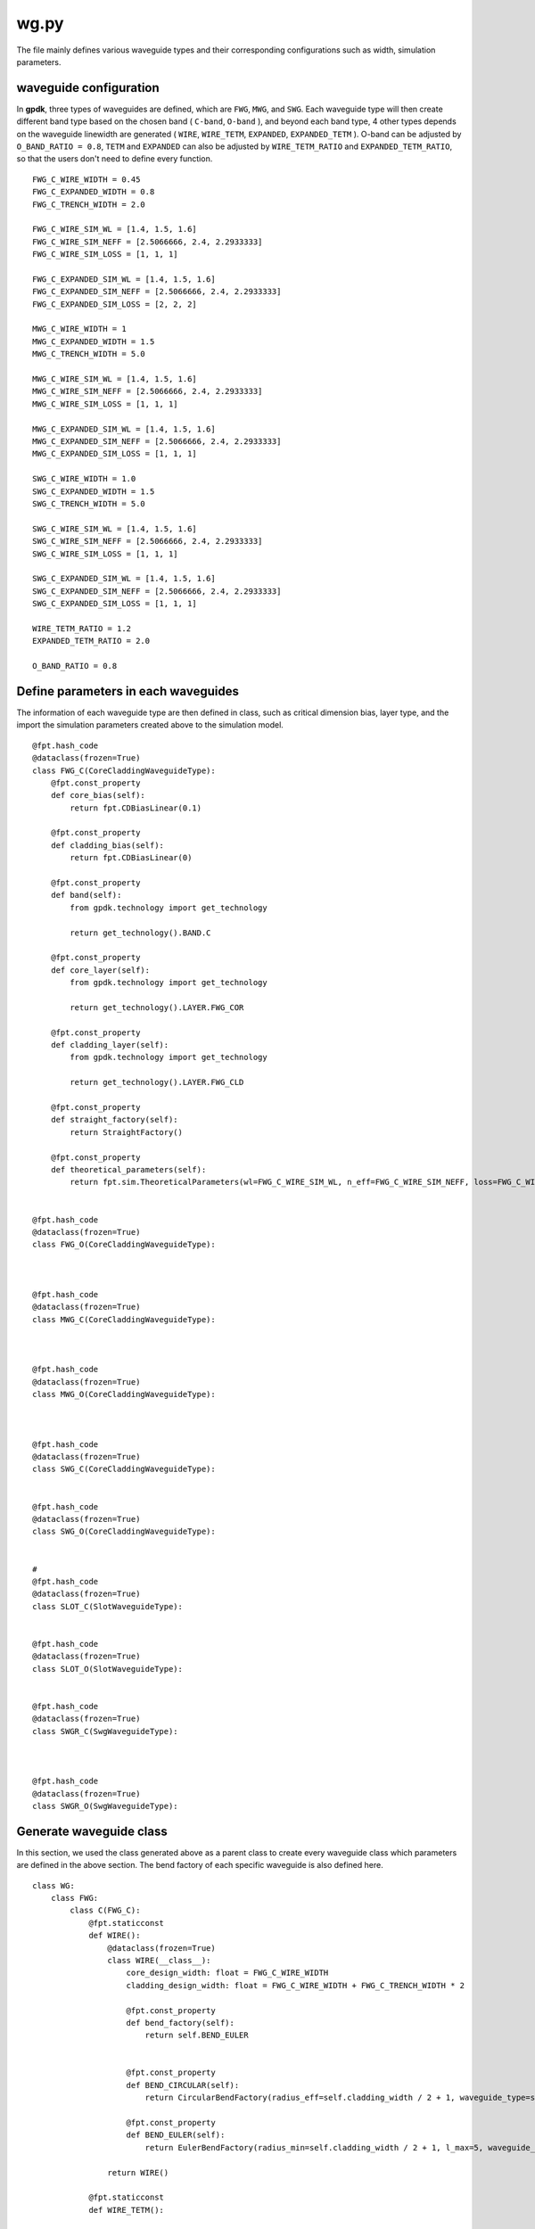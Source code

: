 .. _wg.py :

wg.py
============================================================

The file mainly defines various waveguide types and their corresponding configurations such as width, simulation parameters.

waveguide configuration
--------------------------------
In **gpdk**, three types of waveguides are defined, which are ``FWG``, ``MWG``, and ``SWG``. Each waveguide type will then create different band type based on the chosen band ( ``C-band``, ``O-band`` ), and beyond each band type, 4 other types depends on the waveguide linewidth are generated ( ``WIRE``, ``WIRE_TETM``, ``EXPANDED``, ``EXPANDED_TETM`` ). O-band can be adjusted by ``O_BAND_RATIO = 0.8``, ``TETM`` and ``EXPANDED`` can also be adjusted by ``WIRE_TETM_RATIO`` and ``EXPANDED_TETM_RATIO``, so that the users don't need to define every function.

::

    FWG_C_WIRE_WIDTH = 0.45
    FWG_C_EXPANDED_WIDTH = 0.8
    FWG_C_TRENCH_WIDTH = 2.0

    FWG_C_WIRE_SIM_WL = [1.4, 1.5, 1.6]
    FWG_C_WIRE_SIM_NEFF = [2.5066666, 2.4, 2.2933333]
    FWG_C_WIRE_SIM_LOSS = [1, 1, 1]

    FWG_C_EXPANDED_SIM_WL = [1.4, 1.5, 1.6]
    FWG_C_EXPANDED_SIM_NEFF = [2.5066666, 2.4, 2.2933333]
    FWG_C_EXPANDED_SIM_LOSS = [2, 2, 2]

    MWG_C_WIRE_WIDTH = 1
    MWG_C_EXPANDED_WIDTH = 1.5
    MWG_C_TRENCH_WIDTH = 5.0

    MWG_C_WIRE_SIM_WL = [1.4, 1.5, 1.6]
    MWG_C_WIRE_SIM_NEFF = [2.5066666, 2.4, 2.2933333]
    MWG_C_WIRE_SIM_LOSS = [1, 1, 1]

    MWG_C_EXPANDED_SIM_WL = [1.4, 1.5, 1.6]
    MWG_C_EXPANDED_SIM_NEFF = [2.5066666, 2.4, 2.2933333]
    MWG_C_EXPANDED_SIM_LOSS = [1, 1, 1]

    SWG_C_WIRE_WIDTH = 1.0
    SWG_C_EXPANDED_WIDTH = 1.5
    SWG_C_TRENCH_WIDTH = 5.0

    SWG_C_WIRE_SIM_WL = [1.4, 1.5, 1.6]
    SWG_C_WIRE_SIM_NEFF = [2.5066666, 2.4, 2.2933333]
    SWG_C_WIRE_SIM_LOSS = [1, 1, 1]

    SWG_C_EXPANDED_SIM_WL = [1.4, 1.5, 1.6]
    SWG_C_EXPANDED_SIM_NEFF = [2.5066666, 2.4, 2.2933333]
    SWG_C_EXPANDED_SIM_LOSS = [1, 1, 1]

    WIRE_TETM_RATIO = 1.2
    EXPANDED_TETM_RATIO = 2.0

    O_BAND_RATIO = 0.8

Define parameters in each waveguides
--------------------------------------

The information of each waveguide type are then defined in class, such as critical dimension bias, layer type, and the import the simulation parameters created above to the simulation model.
::

        @fpt.hash_code
        @dataclass(frozen=True)
        class FWG_C(CoreCladdingWaveguideType):
            @fpt.const_property
            def core_bias(self):
                return fpt.CDBiasLinear(0.1)

            @fpt.const_property
            def cladding_bias(self):
                return fpt.CDBiasLinear(0)

            @fpt.const_property
            def band(self):
                from gpdk.technology import get_technology

                return get_technology().BAND.C

            @fpt.const_property
            def core_layer(self):
                from gpdk.technology import get_technology

                return get_technology().LAYER.FWG_COR

            @fpt.const_property
            def cladding_layer(self):
                from gpdk.technology import get_technology

                return get_technology().LAYER.FWG_CLD

            @fpt.const_property
            def straight_factory(self):
                return StraightFactory()

            @fpt.const_property
            def theoretical_parameters(self):
                return fpt.sim.TheoreticalParameters(wl=FWG_C_WIRE_SIM_WL, n_eff=FWG_C_WIRE_SIM_NEFF, loss=FWG_C_WIRE_SIM_LOSS)


        @fpt.hash_code
        @dataclass(frozen=True)
        class FWG_O(CoreCladdingWaveguideType):



        @fpt.hash_code
        @dataclass(frozen=True)
        class MWG_C(CoreCladdingWaveguideType):



        @fpt.hash_code
        @dataclass(frozen=True)
        class MWG_O(CoreCladdingWaveguideType):



        @fpt.hash_code
        @dataclass(frozen=True)
        class SWG_C(CoreCladdingWaveguideType):


        @fpt.hash_code
        @dataclass(frozen=True)
        class SWG_O(CoreCladdingWaveguideType):


        #
        @fpt.hash_code
        @dataclass(frozen=True)
        class SLOT_C(SlotWaveguideType):


        @fpt.hash_code
        @dataclass(frozen=True)
        class SLOT_O(SlotWaveguideType):


        @fpt.hash_code
        @dataclass(frozen=True)
        class SWGR_C(SwgWaveguideType):



        @fpt.hash_code
        @dataclass(frozen=True)
        class SWGR_O(SwgWaveguideType):


Generate waveguide class
-------------------------------------
In this section, we used the class generated above as a parent class to create every waveguide class which parameters are defined in the above section. The bend factory of each specific waveguide is also defined here.
::

        class WG:
            class FWG:
                class C(FWG_C):
                    @fpt.staticconst
                    def WIRE():
                        @dataclass(frozen=True)
                        class WIRE(__class__):
                            core_design_width: float = FWG_C_WIRE_WIDTH
                            cladding_design_width: float = FWG_C_WIRE_WIDTH + FWG_C_TRENCH_WIDTH * 2

                            @fpt.const_property
                            def bend_factory(self):
                                return self.BEND_EULER


                            @fpt.const_property
                            def BEND_CIRCULAR(self):
                                return CircularBendFactory(radius_eff=self.cladding_width / 2 + 1, waveguide_type=self)

                            @fpt.const_property
                            def BEND_EULER(self):
                                return EulerBendFactory(radius_min=self.cladding_width / 2 + 1, l_max=5, waveguide_type=self)

                        return WIRE()

                    @fpt.staticconst
                    def WIRE_TETM():

                        return WIRE_TETM()

                    @fpt.staticconst
                    def EXPANDED():

                        return EXPANDED()

                    @fpt.staticconst
                    def EXPANDED_TETM():

                        return EXPANDED_TETM()

                class O(FWG_O):

            class MWG:
                class C(MWG_C):

                class O(MWG_O):


            class SWG:
                class C(SWG_C):

                class O(SWG_O):

            class SLOT:
                class C(SLOT_C):

                class O(SLOT_O):

            class SWGR:
                class C(SWGR_C):

                class O(SWGR_O):

Generate wg information to csv file
---------------------------------------------
The above information of each waveguides will be export to a csv file, which stored under ``generated`` file. This allows users to check the information of each waveguide, including waveguide width, radius of each bend waveguide, and the port names.
::

    if __name__ == "__main__":
        from pathlib import Path
        from fnpcell import all as fp
        from gpdk.technology import get_technology

        TECH = get_technology()
        folder = Path(__file__).parent
        generated_folder = folder / "generated"
        csv_file = generated_folder / "wg.csv"
        # ================================

        fp.util.generate_csv_from_waveguides(csv_file=csv_file, waveguides=TECH.WG, overwrite=True)

The final generated csv

+-----------------------------------+----------------------------------------------------------------------------------------------------------------------------------------------------------------------------------------------------+
| NAME                              | CONFIGURATION                                                                                                                                                                                      |
+===================================+====================================================================================================================================================================================================+
| FWG.C.WIRE                        | core_layout_width=0.55, cladding_layout_width=4.45,   core_design_width=0.45, cladding_design_width=4.45, port_names=('op_0',   'op_1')                                                            |
+-----------------------------------+----------------------------------------------------------------------------------------------------------------------------------------------------------------------------------------------------+
| FWG.C.WIRE.BEND_CIRCULAR          | radius_eff=3.225                                                                                                                                                                                   |
+-----------------------------------+----------------------------------------------------------------------------------------------------------------------------------------------------------------------------------------------------+
| FWG.C.WIRE.BEND_EULER             | radius_min=3.225, l_max=5                                                                                                                                                                          |
+-----------------------------------+----------------------------------------------------------------------------------------------------------------------------------------------------------------------------------------------------+
| FWG.C.EXPANDED                    | core_layout_width=0.9, cladding_layout_width=4.8, core_design_width=0.8,   cladding_design_width=4.8, port_names=('op_0', 'op_1')                                                                  |
+-----------------------------------+----------------------------------------------------------------------------------------------------------------------------------------------------------------------------------------------------+
| FWG.C.EXPANDED.BEND_CIRCULAR      | radius_eff=3.4                                                                                                                                                                                     |
+-----------------------------------+----------------------------------------------------------------------------------------------------------------------------------------------------------------------------------------------------+
| FWG.C.EXPANDED.BEND_EULER         | radius_min=3.4, l_max=10                                                                                                                                                                           |
+-----------------------------------+----------------------------------------------------------------------------------------------------------------------------------------------------------------------------------------------------+
| FWG.C.EXPANDED_TETM               | core_layout_width=1.7000000000000002, cladding_layout_width=5.6,   core_design_width=1.6, cladding_design_width=5.6, port_names=('op_0', 'op_1')                                                   |
+-----------------------------------+----------------------------------------------------------------------------------------------------------------------------------------------------------------------------------------------------+
| FWG.C.EXPANDED_TETM.BEND_CIRCULAR | radius_eff=3.8                                                                                                                                                                                     |
+-----------------------------------+----------------------------------------------------------------------------------------------------------------------------------------------------------------------------------------------------+
| FWG.C.EXPANDED_TETM.BEND_EULER    | radius_min=3.8, l_max=10                                                                                                                                                                           |
+-----------------------------------+----------------------------------------------------------------------------------------------------------------------------------------------------------------------------------------------------+
| FWG.C.WIRE_TETM                   | core_layout_width=0.64, cladding_layout_width=4.54,   core_design_width=0.54, cladding_design_width=4.54, port_names=('op_0',   'op_1')                                                            |
+-----------------------------------+----------------------------------------------------------------------------------------------------------------------------------------------------------------------------------------------------+
| FWG.C.WIRE_TETM.BEND_CIRCULAR     | radius_eff=10                                                                                                                                                                                      |
+-----------------------------------+----------------------------------------------------------------------------------------------------------------------------------------------------------------------------------------------------+
| FWG.C.WIRE_TETM.BEND_EULER        | radius_min=3.27, l_max=5                                                                                                                                                                           |
+-----------------------------------+----------------------------------------------------------------------------------------------------------------------------------------------------------------------------------------------------+
| FWG.O.WIRE                        | core_layout_width=0.4600000000000001,   cladding_layout_width=3.5600000000000005,   core_design_width=0.36000000000000004,   cladding_design_width=3.5600000000000005, port_names=('op_0', 'op_1') |
+-----------------------------------+----------------------------------------------------------------------------------------------------------------------------------------------------------------------------------------------------+
| FWG.O.EXPANDED                    | core_layout_width=0.7400000000000001, cladding_layout_width=3.84,   core_design_width=0.6400000000000001, cladding_design_width=3.84,   port_names=('op_0', 'op_1')                                |
+-----------------------------------+----------------------------------------------------------------------------------------------------------------------------------------------------------------------------------------------------+
| FWG.O.EXPANDED_TETM               | core_layout_width=1.3800000000000003,   cladding_layout_width=4.4799999999999995,   core_design_width=1.2800000000000002,   cladding_design_width=4.4799999999999995, port_names=('op_0', 'op_1')  |
+-----------------------------------+----------------------------------------------------------------------------------------------------------------------------------------------------------------------------------------------------+
| FWG.O.WIRE_TETM                   | core_layout_width=0.532, cladding_layout_width=3.632,   core_design_width=0.43200000000000005, cladding_design_width=3.632,   port_names=('op_0', 'op_1')                                          |
+-----------------------------------+----------------------------------------------------------------------------------------------------------------------------------------------------------------------------------------------------+
| MWG.C.WIRE                        | core_layout_width=1.15, cladding_layout_width=11.0, core_design_width=1,   cladding_design_width=11.0, port_names=('op_0', 'op_1')                                                                 |
+-----------------------------------+----------------------------------------------------------------------------------------------------------------------------------------------------------------------------------------------------+
| MWG.C.WIRE.BEND_CIRCULAR          | radius_eff=6.5                                                                                                                                                                                     |
+-----------------------------------+----------------------------------------------------------------------------------------------------------------------------------------------------------------------------------------------------+
| MWG.C.WIRE.BEND_EULER             | radius_min=6.5, l_max=15                                                                                                                                                                           |
+-----------------------------------+----------------------------------------------------------------------------------------------------------------------------------------------------------------------------------------------------+
| MWG.C.EXPANDED                    | core_layout_width=1.65, cladding_layout_width=11.5,   core_design_width=1.5, cladding_design_width=11.5, port_names=('op_0',   'op_1')                                                             |
+-----------------------------------+----------------------------------------------------------------------------------------------------------------------------------------------------------------------------------------------------+
| MWG.C.EXPANDED.BEND_CIRCULAR      | radius_eff=6.75                                                                                                                                                                                    |
+-----------------------------------+----------------------------------------------------------------------------------------------------------------------------------------------------------------------------------------------------+
| MWG.C.EXPANDED.BEND_EULER         | radius_min=6.75, l_max=25                                                                                                                                                                          |
+-----------------------------------+----------------------------------------------------------------------------------------------------------------------------------------------------------------------------------------------------+
| MWG.C.EXPANDED_TETM               | core_layout_width=3.15, cladding_layout_width=13.0,   core_design_width=3.0, cladding_design_width=13.0, port_names=('op_0',   'op_1')                                                             |
+-----------------------------------+----------------------------------------------------------------------------------------------------------------------------------------------------------------------------------------------------+
| MWG.C.EXPANDED_TETM.BEND_CIRCULAR | radius_eff=7.5                                                                                                                                                                                     |
+-----------------------------------+----------------------------------------------------------------------------------------------------------------------------------------------------------------------------------------------------+
| MWG.C.EXPANDED_TETM.BEND_EULER    | radius_min=7.5, l_max=25                                                                                                                                                                           |
+-----------------------------------+----------------------------------------------------------------------------------------------------------------------------------------------------------------------------------------------------+
| MWG.C.WIRE_TETM                   | core_layout_width=1.3499999999999999, cladding_layout_width=11.2,   core_design_width=1.2, cladding_design_width=11.2, port_names=('op_0',   'op_1')                                               |
+-----------------------------------+----------------------------------------------------------------------------------------------------------------------------------------------------------------------------------------------------+
| MWG.C.WIRE_TETM.BEND_CIRCULAR     | radius_eff=6.6                                                                                                                                                                                     |
+-----------------------------------+----------------------------------------------------------------------------------------------------------------------------------------------------------------------------------------------------+
| MWG.C.WIRE_TETM.BEND_EULER        | radius_min=6.6, l_max=15                                                                                                                                                                           |
+-----------------------------------+----------------------------------------------------------------------------------------------------------------------------------------------------------------------------------------------------+
| MWG.O.WIRE                        | core_layout_width=0.9500000000000001, cladding_layout_width=8.8,   core_design_width=0.8, cladding_design_width=8.8, port_names=('op_0', 'op_1')                                                   |
+-----------------------------------+----------------------------------------------------------------------------------------------------------------------------------------------------------------------------------------------------+
| MWG.O.EXPANDED                    | core_layout_width=1.35, cladding_layout_width=9.200000000000001,   core_design_width=1.2000000000000002,   cladding_design_width=9.200000000000001, port_names=('op_0', 'op_1')                    |
+-----------------------------------+----------------------------------------------------------------------------------------------------------------------------------------------------------------------------------------------------+
| MWG.O.EXPANDED_TETM               | core_layout_width=2.5500000000000003, cladding_layout_width=10.4,   core_design_width=2.4000000000000004, cladding_design_width=10.4,   port_names=('op_0', 'op_1')                                |
+-----------------------------------+----------------------------------------------------------------------------------------------------------------------------------------------------------------------------------------------------+
| MWG.O.WIRE_TETM                   | core_layout_width=1.1099999999999999,   cladding_layout_width=8.959999999999999, core_design_width=0.96,   cladding_design_width=8.959999999999999, port_names=('op_0', 'op_1')                    |
+-----------------------------------+----------------------------------------------------------------------------------------------------------------------------------------------------------------------------------------------------+
| SLOT.C.WIRE                       | core_layout_width=1.15, slot_layout_width=0.3,   cladding_layout_width=11.0, core_design_width=1.0, slot_design_width=0.3,   cladding_design_width=11.0, port_names=('op_0', 'op_1')               |
+-----------------------------------+----------------------------------------------------------------------------------------------------------------------------------------------------------------------------------------------------+
| SLOT.O.WIRE                       | core_layout_width=0.9500000000000001, slot_layout_width=0.24,   cladding_layout_width=8.8, core_design_width=0.8, slot_design_width=0.24,   cladding_design_width=8.8, port_names=('op_0', 'op_1') |
+-----------------------------------+----------------------------------------------------------------------------------------------------------------------------------------------------------------------------------------------------+
| SWG.C.WIRE                        | core_layout_width=1.15, cladding_layout_width=11.0,   core_design_width=1.0, cladding_design_width=11.0, port_names=('op_0',   'op_1')                                                             |
+-----------------------------------+----------------------------------------------------------------------------------------------------------------------------------------------------------------------------------------------------+
| SWG.C.WIRE.BEND_CIRCULAR          | radius_eff=6.5                                                                                                                                                                                     |
+-----------------------------------+----------------------------------------------------------------------------------------------------------------------------------------------------------------------------------------------------+
| SWG.C.WIRE.BEND_EULER             | radius_min=6.5, l_max=15                                                                                                                                                                           |
+-----------------------------------+----------------------------------------------------------------------------------------------------------------------------------------------------------------------------------------------------+
| SWG.C.EXPANDED                    | core_layout_width=3.15, cladding_layout_width=13.0,   core_design_width=3.0, cladding_design_width=13.0, port_names=('op_0',   'op_1')                                                             |
+-----------------------------------+----------------------------------------------------------------------------------------------------------------------------------------------------------------------------------------------------+
| SWG.C.EXPANDED.BEND_CIRCULAR      | radius_eff=7.5                                                                                                                                                                                     |
+-----------------------------------+----------------------------------------------------------------------------------------------------------------------------------------------------------------------------------------------------+
| SWG.C.EXPANDED.BEND_EULER         | radius_min=7.5, l_max=25                                                                                                                                                                           |
+-----------------------------------+----------------------------------------------------------------------------------------------------------------------------------------------------------------------------------------------------+
| SWG.C.EXPANDED_TETM               | core_layout_width=3.15, cladding_layout_width=13.0,   core_design_width=3.0, cladding_design_width=13.0, port_names=('op_0',   'op_1')                                                             |
+-----------------------------------+----------------------------------------------------------------------------------------------------------------------------------------------------------------------------------------------------+
| SWG.C.EXPANDED_TETM.BEND_CIRCULAR | radius_eff=7.5                                                                                                                                                                                     |
+-----------------------------------+----------------------------------------------------------------------------------------------------------------------------------------------------------------------------------------------------+
| SWG.C.EXPANDED_TETM.BEND_EULER    | radius_min=7.5, l_max=25                                                                                                                                                                           |
+-----------------------------------+----------------------------------------------------------------------------------------------------------------------------------------------------------------------------------------------------+
| SWG.C.WIRE_TETM                   | core_layout_width=1.3499999999999999, cladding_layout_width=11.2,   core_design_width=1.2, cladding_design_width=11.2, port_names=('op_0',   'op_1')                                               |
+-----------------------------------+----------------------------------------------------------------------------------------------------------------------------------------------------------------------------------------------------+
| SWG.C.WIRE_TETM.BEND_CIRCULAR     | radius_eff=6.6                                                                                                                                                                                     |
+-----------------------------------+----------------------------------------------------------------------------------------------------------------------------------------------------------------------------------------------------+
| SWG.C.WIRE_TETM.BEND_EULER        | radius_min=6.6, l_max=15                                                                                                                                                                           |
+-----------------------------------+----------------------------------------------------------------------------------------------------------------------------------------------------------------------------------------------------+
| SWG.O.WIRE                        | core_layout_width=0.9500000000000001, cladding_layout_width=8.8,   core_design_width=0.8, cladding_design_width=8.8, port_names=('op_0', 'op_1')                                                   |
+-----------------------------------+----------------------------------------------------------------------------------------------------------------------------------------------------------------------------------------------------+
| SWG.O.EXPANDED                    | core_layout_width=1.35, cladding_layout_width=9.200000000000001,   core_design_width=1.2000000000000002,   cladding_design_width=9.200000000000001, port_names=('op_0', 'op_1')                    |
+-----------------------------------+----------------------------------------------------------------------------------------------------------------------------------------------------------------------------------------------------+
| SWG.O.EXPANDED_TETM               | core_layout_width=2.5500000000000003, cladding_layout_width=10.4,   core_design_width=2.4000000000000004, cladding_design_width=10.4,   port_names=('op_0', 'op_1')                                |
+-----------------------------------+----------------------------------------------------------------------------------------------------------------------------------------------------------------------------------------------------+
| SWG.O.WIRE_TETM                   | core_layout_width=1.1099999999999999,   cladding_layout_width=8.959999999999999, core_design_width=0.96,   cladding_design_width=8.959999999999999, port_names=('op_0', 'op_1')                    |
+-----------------------------------+----------------------------------------------------------------------------------------------------------------------------------------------------------------------------------------------------+
| SWGR.C.WIRE                       | core_layout_width=1.15, cladding_layout_width=11.0,   core_design_width=1.0, cladding_design_width=11.0, port_names=('op_0',   'op_1'), period=1.0, duty_cycle=0.5                                 |
+-----------------------------------+----------------------------------------------------------------------------------------------------------------------------------------------------------------------------------------------------+
| SWGR.O.WIRE                       | core_layout_width=0.9500000000000001, cladding_layout_width=8.8,   core_design_width=0.8, cladding_design_width=8.8, port_names=('op_0',   'op_1'), period=1.0, duty_cycle=0.5                     |
+-----------------------------------+----------------------------------------------------------------------------------------------------------------------------------------------------------------------------------------------------+
